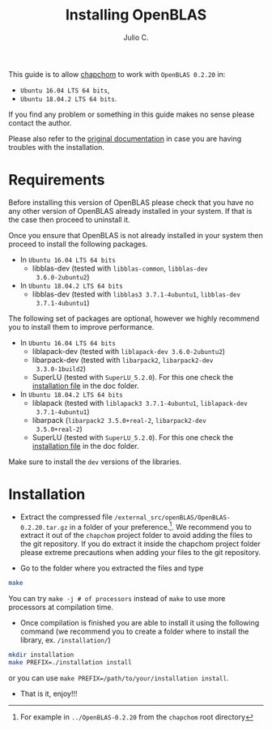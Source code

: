 #+STARTUP: showall
#+TITLE: Installing OpenBLAS
#+AUTHOR: Julio C.

This guide is to allow [[https://github.com/tachidok/chapchom][chapchom]] to work with =OpenBLAS 0.2.20= in:
 - =Ubuntu 16.04 LTS 64 bits=,
 - =Ubuntu 18.04.2 LTS 64 bits=.
If you find any problem or something in this guide makes no sense
please contact the author.

Please also refer to the [[http://www.openblas.net/][original documentation]] in case you are having
troubles with the installation.

* Requirements
Before installing this version of OpenBLAS please check that you have
no any other version of OpenBLAS already installed in your system. If
that is the case then proceed to uninstall it.

Once you ensure that OpenBLAS is not already installed in your system
then proceed to install the following packages.

 * In =Ubuntu 16.04 LTS 64 bits=
  + libblas-dev (tested with =libblas-common=, =libblas-dev
    3.6.0-2ubuntu2=)
 * In =Ubuntu 18.04.2 LTS 64 bits=
  + libblas-dev (tested with =libblas3 3.7.1-4ubuntu1=, =libblas-dev
    3.7.1-4ubuntu1=)

The following set of packages are optional, however we highly
recommend you to install them to improve performance.

 * In =Ubuntu 16.04 LTS 64 bits=
  + liblapack-dev (tested with =liblapack-dev 3.6.0-2ubuntu2=)
  + libarpack-dev (tested with =libarpack2=, =libarpack2-dev
    3.3.0-1build2=)
  + SuperLU (tested with =SuperLU_5.2.0=). For this one check the
    [[file:installing_superlu.html][installation file]] in the doc folder.
 * In =Ubuntu 18.04.2 LTS 64 bits=
  + liblapack (tested with =liblapack3 3.7.1-4ubuntu1=, =liblapack-dev
    3.7.1-4ubuntu1=)
  + libarpack (=libarpack2 3.5.0+real-2=, =libarpack2-dev
    3.5.0+real-2=)
  + SuperLU (tested with =SuperLU_5.2.0=). For this one check the
    [[file:installing_superlu.html][installation file]] in the doc folder.

Make sure to install the =dev= versions of the libraries.
  
* Installation

- Extract the compressed file
  =/external_src/openBLAS/OpenBLAS-0.2.20.tar.gz= in a folder of your
  preference.[fn:note:For example in =../OpenBLAS-0.2.20= from the
  =chapchom= root directory]. We recommend you to extract it out of
  the =chapchom= project folder to avoid adding the files to the git
  repository. If you do extract it inside the chapchom project folder
  please extreme precautions when adding your files to the git
  repository.
  
- Go to the folder where you extracted the files and type

#+BEGIN_SRC bash
make
#+END_SRC

You can try =make -j # of processors= instead of =make= to use more
processors at compilation time.

- Once compilation is finished you are able to install it using the
  following command (we recommend you to create a folder where to
  install the library, ex. =/installation/=)

#+BEGIN_SRC bash
mkdir installation
make PREFIX=./installation install
#+END_SRC

or you can use =make PREFIX=/path/to/your/installation install=.

- That is it, enjoy!!!
